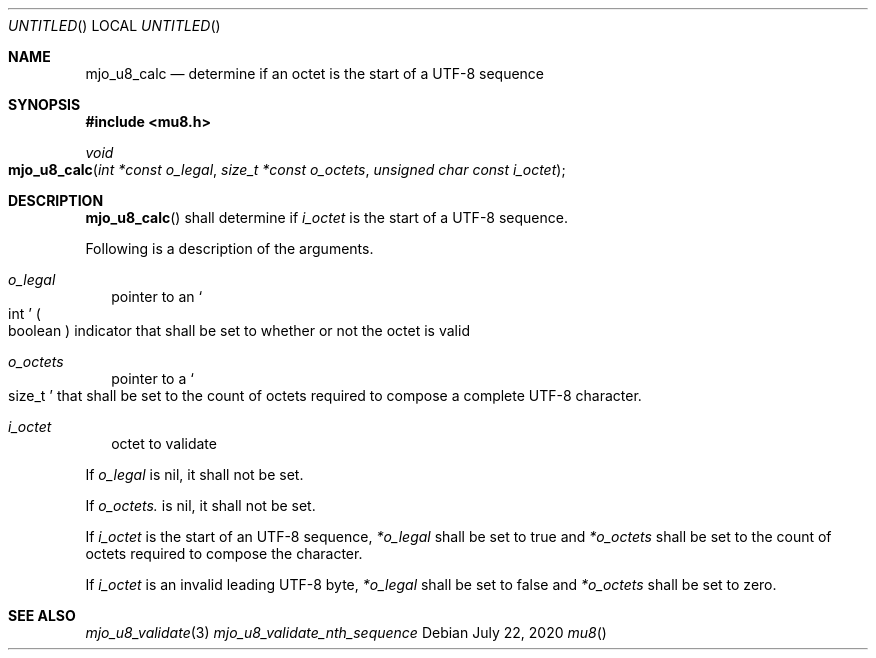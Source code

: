 .\"  Copyright (c) 2020 Mark J. Olesen
.\"
.\"  CC BY 4.0
.\"
.\"  This file is licensed under the Creative Commons Attribution 4.0 
.\"  International license.
.\"
.\"  You are free to:
.\"
.\"    Share --- copy and redistribute the material in any medium or format
.\" 
.\"    Adapt --- remix, transform, and build upon the material for any purpose,
.\"              even commercially
.\"
.\"  Under the following terms:
.\"
.\"    Attribution --- You must give appropriate credit, provide a link
.\"                    to the license, and indicate if changes were made. You
.\"                    may do so in any reasonable manner, but not in any way
.\"                    that suggests the licensor endorses you or your use.
.\"
.\"   Full text of this license can be found in 
.\"   '${MJO_HOME}/licenses/CC-BY-SA-4.0'or visit 
.\"   'http://creativecommons.org/licenses/by/4.0/' or send a letter 
.\"   to Creative Commons, PO Box 1866, Mountain View, CA 94042, USA.
.\"
.\"  This file is part of mjo library
.\"
.Dd July 22, 2020
.Os
.Dt mu8
.Sh NAME
.Nm mjo_u8_calc
.Nd determine if an octet is the start of a UTF-8 sequence
.Sh SYNOPSIS
.In mu8.h
.Ft void
.Fo mjo_u8_calc
.Fa "int *const o_legal"
.Fa "size_t *const o_octets"
.Fa "unsigned char const i_octet"
.Fc
.Sh DESCRIPTION
.Fn mjo_u8_calc
shall determine if
.Fa i_octet
is the start of a UTF-8 sequence.
.Pp
Following is a description of the arguments.
.Bl -tag -width 5
.It Fa o_legal
pointer to an
.So int Sc
.Po boolean Pc
indicator that shall be set to whether or not the octet is
valid 
.It Fa o_octets 
pointer to a 
.So size_t Sc 
that shall be set to the count of octets required to compose a complete
UTF-8 character.
.It Fa i_octet 
octet to validate
.El
.Pp
If
.Fa o_legal
is nil, it shall not be set.
.Pp
If 
.Fa o_octets.
is nil, it shall not be set.
.Pp
If 
.Fa i_octet
is the start of an UTF-8 sequence,
.Fa *o_legal
shall be set to true and
.Fa *o_octets
shall be set to the count of octets required to compose the
character.
.Pp
If 
.Fa i_octet
is an invalid leading UTF-8 byte,
.Fa *o_legal
shall be set to false and
.Fa *o_octets
shall be set to zero.
.Sh SEE ALSO
.Xr mjo_u8_validate 3
.Xr mjo_u8_validate_nth_sequence
